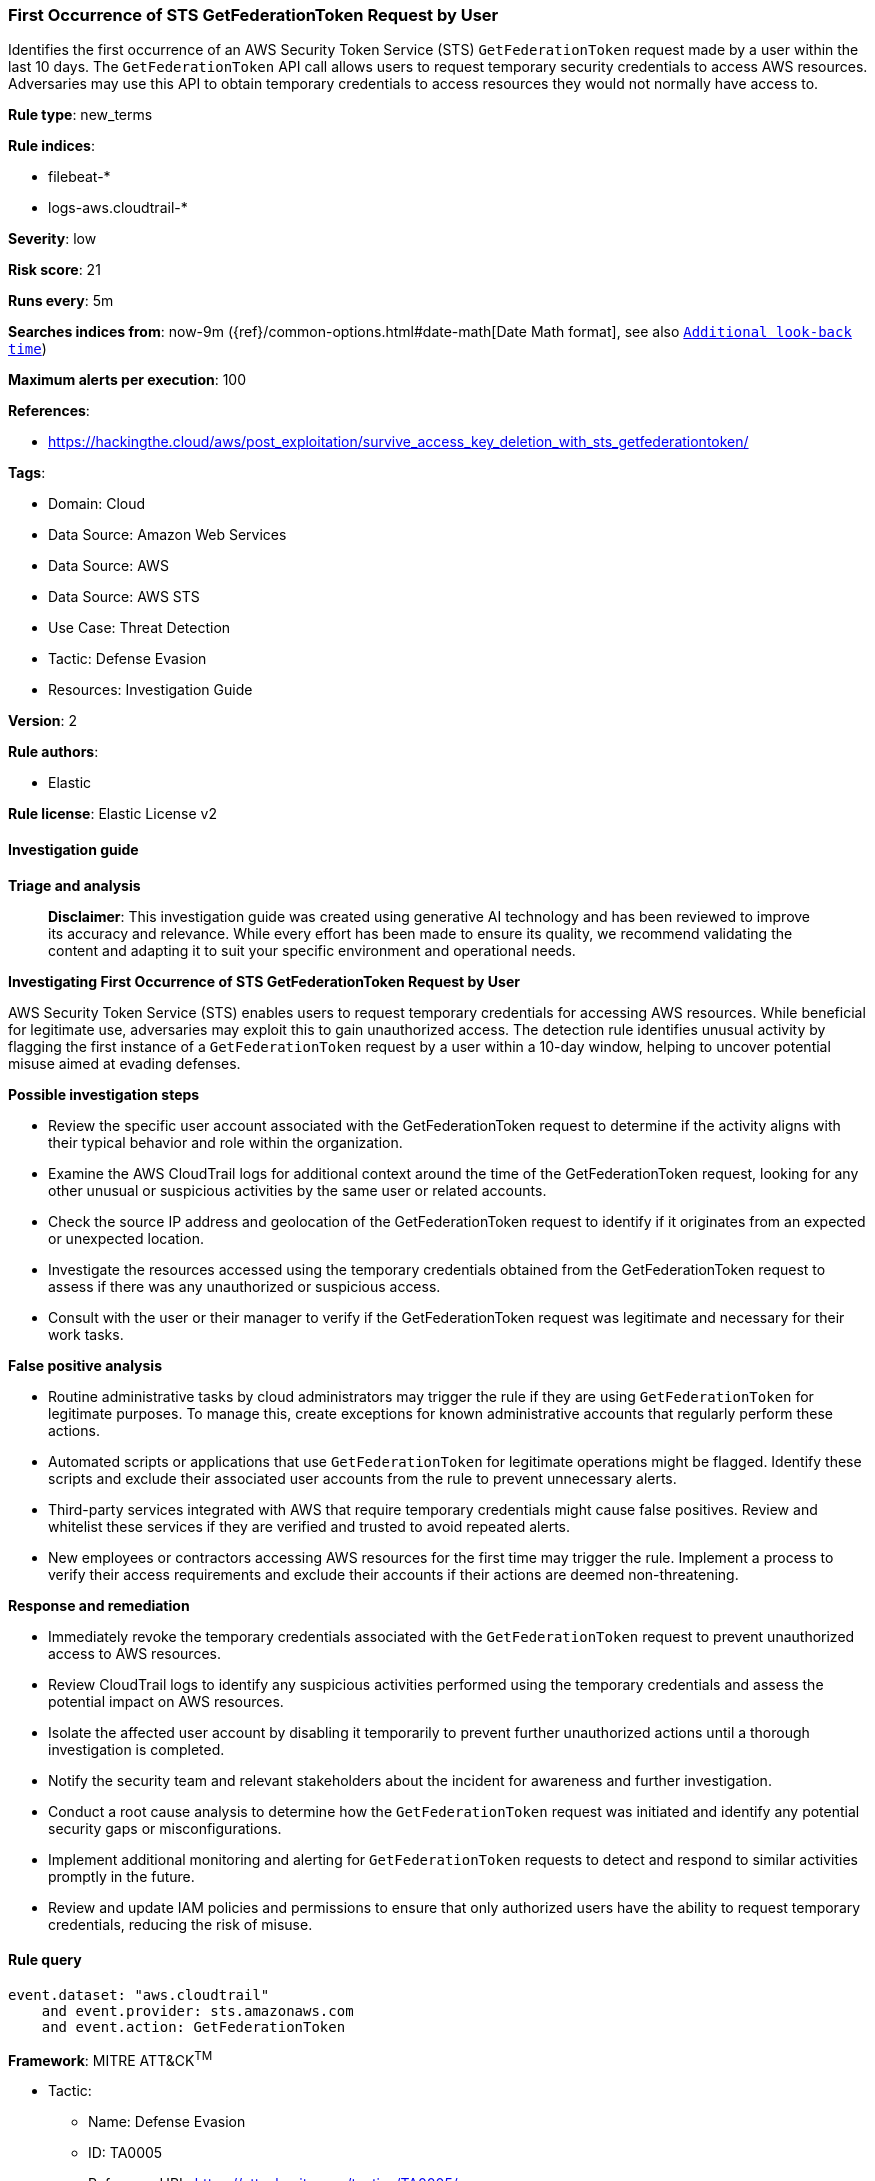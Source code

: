 [[prebuilt-rule-8-17-4-first-occurrence-of-sts-getfederationtoken-request-by-user]]
=== First Occurrence of STS GetFederationToken Request by User

Identifies the first occurrence of an AWS Security Token Service (STS) `GetFederationToken` request made by a user within the last 10 days. The `GetFederationToken` API call allows users to request temporary security credentials to access AWS resources. Adversaries may use this API to obtain temporary credentials to access resources they would not normally have access to.

*Rule type*: new_terms

*Rule indices*: 

* filebeat-*
* logs-aws.cloudtrail-*

*Severity*: low

*Risk score*: 21

*Runs every*: 5m

*Searches indices from*: now-9m ({ref}/common-options.html#date-math[Date Math format], see also <<rule-schedule, `Additional look-back time`>>)

*Maximum alerts per execution*: 100

*References*: 

* https://hackingthe.cloud/aws/post_exploitation/survive_access_key_deletion_with_sts_getfederationtoken/

*Tags*: 

* Domain: Cloud
* Data Source: Amazon Web Services
* Data Source: AWS
* Data Source: AWS STS
* Use Case: Threat Detection
* Tactic: Defense Evasion
* Resources: Investigation Guide

*Version*: 2

*Rule authors*: 

* Elastic

*Rule license*: Elastic License v2


==== Investigation guide



*Triage and analysis*


> **Disclaimer**:
> This investigation guide was created using generative AI technology and has been reviewed to improve its accuracy and relevance. While every effort has been made to ensure its quality, we recommend validating the content and adapting it to suit your specific environment and operational needs.


*Investigating First Occurrence of STS GetFederationToken Request by User*


AWS Security Token Service (STS) enables users to request temporary credentials for accessing AWS resources. While beneficial for legitimate use, adversaries may exploit this to gain unauthorized access. The detection rule identifies unusual activity by flagging the first instance of a `GetFederationToken` request by a user within a 10-day window, helping to uncover potential misuse aimed at evading defenses.


*Possible investigation steps*


- Review the specific user account associated with the GetFederationToken request to determine if the activity aligns with their typical behavior and role within the organization.
- Examine the AWS CloudTrail logs for additional context around the time of the GetFederationToken request, looking for any other unusual or suspicious activities by the same user or related accounts.
- Check the source IP address and geolocation of the GetFederationToken request to identify if it originates from an expected or unexpected location.
- Investigate the resources accessed using the temporary credentials obtained from the GetFederationToken request to assess if there was any unauthorized or suspicious access.
- Consult with the user or their manager to verify if the GetFederationToken request was legitimate and necessary for their work tasks.


*False positive analysis*


- Routine administrative tasks by cloud administrators may trigger the rule if they are using `GetFederationToken` for legitimate purposes. To manage this, create exceptions for known administrative accounts that regularly perform these actions.
- Automated scripts or applications that use `GetFederationToken` for legitimate operations might be flagged. Identify these scripts and exclude their associated user accounts from the rule to prevent unnecessary alerts.
- Third-party services integrated with AWS that require temporary credentials might cause false positives. Review and whitelist these services if they are verified and trusted to avoid repeated alerts.
- New employees or contractors accessing AWS resources for the first time may trigger the rule. Implement a process to verify their access requirements and exclude their accounts if their actions are deemed non-threatening.


*Response and remediation*


- Immediately revoke the temporary credentials associated with the `GetFederationToken` request to prevent unauthorized access to AWS resources.
- Review CloudTrail logs to identify any suspicious activities performed using the temporary credentials and assess the potential impact on AWS resources.
- Isolate the affected user account by disabling it temporarily to prevent further unauthorized actions until a thorough investigation is completed.
- Notify the security team and relevant stakeholders about the incident for awareness and further investigation.
- Conduct a root cause analysis to determine how the `GetFederationToken` request was initiated and identify any potential security gaps or misconfigurations.
- Implement additional monitoring and alerting for `GetFederationToken` requests to detect and respond to similar activities promptly in the future.
- Review and update IAM policies and permissions to ensure that only authorized users have the ability to request temporary credentials, reducing the risk of misuse.

==== Rule query


[source, js]
----------------------------------
event.dataset: "aws.cloudtrail"
    and event.provider: sts.amazonaws.com
    and event.action: GetFederationToken

----------------------------------

*Framework*: MITRE ATT&CK^TM^

* Tactic:
** Name: Defense Evasion
** ID: TA0005
** Reference URL: https://attack.mitre.org/tactics/TA0005/
* Technique:
** Name: Use Alternate Authentication Material
** ID: T1550
** Reference URL: https://attack.mitre.org/techniques/T1550/
* Sub-technique:
** Name: Application Access Token
** ID: T1550.001
** Reference URL: https://attack.mitre.org/techniques/T1550/001/
